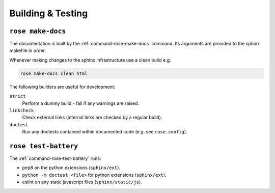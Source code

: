 Building & Testing
==================


``rose make-docs``
------------------

The documentation is built by the :ref:`command-rose-make-docs` command. Its
arguments are provided to the sphinx makefile in order.

Whenever making changes to the sphinx infrastructure use a clean build e.g:

.. code-block:: bash

   rose make-docs clean html

The following builders are useful for development:

``strict``
   Perform a dummy build - fail if any warnings are raised.
``linkcheck``
   Check external links (internal links are checked by a regular build).
``doctest``
   Run any doctests contained within documented code (e.g. see ``rose.config``).


``rose test-battery``
---------------------

The :ref:`command-rose-test-battery` runs:

* pep8 on the python extensions (``sphinx/ext``).
* ``python -m doctest <file>`` for python extensions (``sphinx/ext``).
* eslint on any static javascript files (``sphinx/static/js``).
